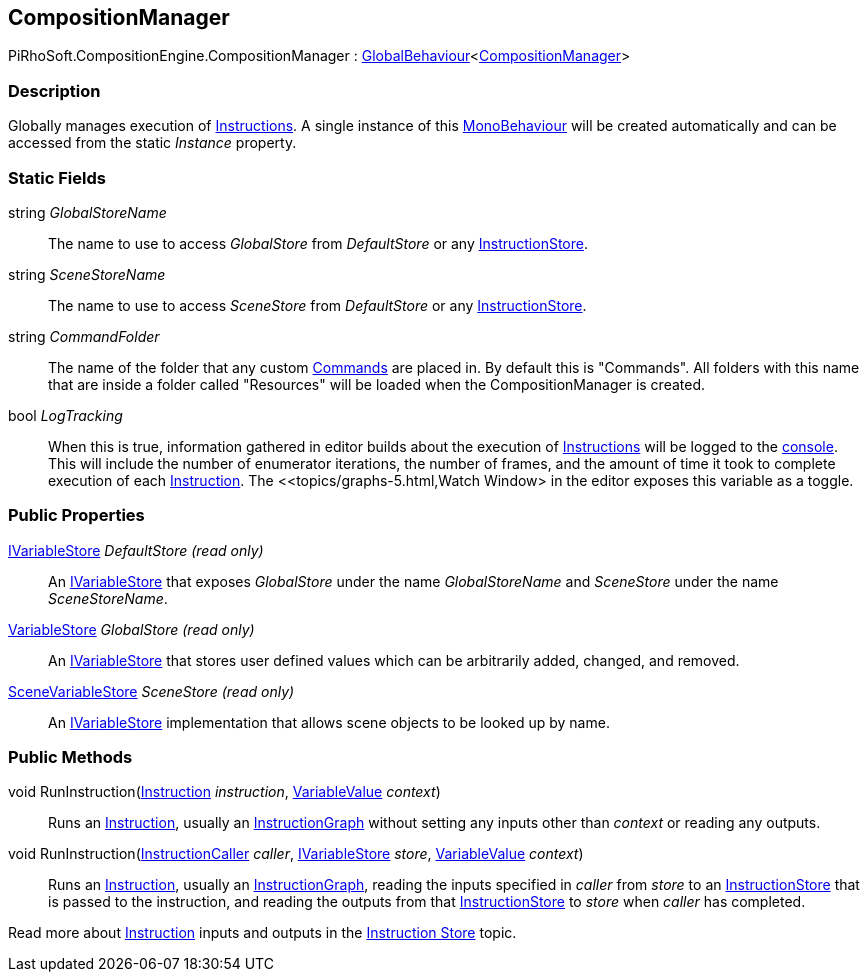 [#reference/composition-manager]

## CompositionManager

PiRhoSoft.CompositionEngine.CompositionManager : link:/projects/unity-utilities/documentation/#/v10/reference/global-behaviour-1[GlobalBehaviour^]<<<reference/composition-manager.html,CompositionManager>>>

### Description

Globally manages execution of <<reference/instruction.html,Instructions>>. A single instance of this https://docs.unity3d.com/ScriptReference/MonoBehaviour.html[MonoBehaviour^] will be created automatically and can be accessed from the static _Instance_ property.

### Static Fields

string _GlobalStoreName_::

The name to use to access _GlobalStore_ from _DefaultStore_ or any <<reference/instruction-store.html,InstructionStore>>.

string _SceneStoreName_::

The name to use to access _SceneStore_ from _DefaultStore_ or any <<reference/instruction-store.html,InstructionStore>>.

string _CommandFolder_::

The name of the folder that any custom <<reference/command.html,Commands>> are placed in. By default this is "Commands". All folders with this name that are inside a folder called "Resources" will be loaded when the CompositionManager is created.

bool _LogTracking_::

When this is true, information gathered in editor builds about the execution of <<reference/instruction.html,Instructions>> will be logged to the https://docs.unity3d.com/Manual/Console.html[console^]. This will include the number of enumerator iterations, the number of frames, and the amount of time it took to complete execution of each <<reference/instruction.html,Instruction>>. The <<topics/graphs-5.html,Watch Window> in the editor exposes this variable as a toggle.

### Public Properties

<<reference/i-variable-store.html,IVariableStore>> _DefaultStore_ _(read only)_::

An <<reference/i-variable-store.html,IVariableStore>> that exposes _GlobalStore_ under the name _GlobalStoreName_ and _SceneStore_ under the name _SceneStoreName_.

<<reference/variable-store.html,VariableStore>> _GlobalStore_ _(read only)_::

An <<reference/i-variable-store.html,IVariableStore>> that stores user defined values which can be arbitrarily added, changed, and removed.

<<reference/scene-variable-store.html,SceneVariableStore>> _SceneStore_ _(read only)_::

An <<reference/i-variable-store.html,IVariableStore>> implementation that allows scene objects to be looked up by name.

### Public Methods

void RunInstruction(<<reference/instruction.html,Instruction>> _instruction_, <<reference/variable-value.html,VariableValue>> _context_)::

Runs an <<reference/instruction.html,Instruction>>, usually an <<reference/instruction-graph.html,InstructionGraph>> without setting any inputs other than _context_ or reading any outputs.

void RunInstruction(<<reference/instruction-caller.html,InstructionCaller>> _caller_, <<reference/i-variable-store.html,IVariableStore>> _store_, <<reference/variable-value.html,VariableValue>> _context_)::

Runs an <<reference/instruction.html,Instruction>>, usually an <<reference/instruction-graph.html,InstructionGraph>>, reading the inputs specified in _caller_ from _store_ to an <<reference/instruction-store.html,InstructionStore>> that is passed to the instruction, and reading the outputs from that <<reference/instruction-store.html,InstructionStore>> to _store_ when _caller_ has completed.

Read more about <<reference/instruction.html,Instruction>> inputs and outputs in the <<topics/graphs-4.html,Instruction Store>> topic.

ifdef::backend-multipage_html5[]
<<manual/composition-manager.html,Manual>>
endif::[]